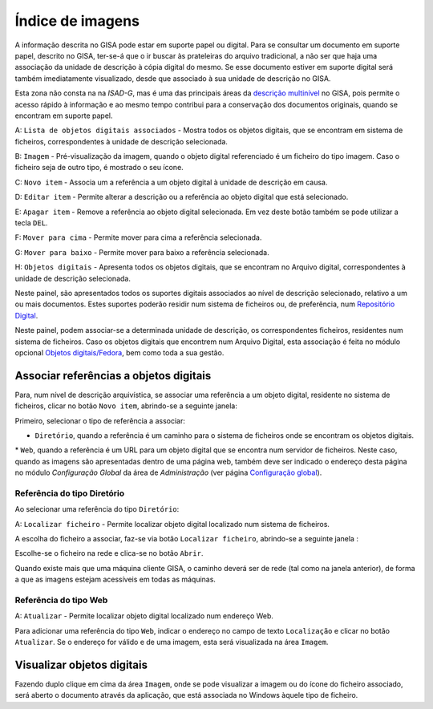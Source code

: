 Índice de imagens
=================

A informação descrita no GISA pode estar em suporte papel ou digital.
Para se consultar um documento em suporte papel, descrito no GISA,
ter-se-á que o ir buscar às prateleiras do arquivo tradicional, a não
ser que haja uma associação da unidade de descrição à cópia digital do
mesmo. Se esse documento estiver em suporte digital será também
imediatamente visualizado, desde que associado à sua unidade de
descrição no GISA.

Esta zona não consta na na *ISAD-G*, mas é uma das principais áreas da
`descrição multinível <descricao_ui.html#descricao-multinivel>`__ no
GISA, pois permite o acesso rápido à informação e ao mesmo tempo
contribui para a conservação dos documentos originais, quando se
encontram em suporte papel.

|image0|

A: ``Lista de objetos digitais associados`` - Mostra todos os objetos
digitais, que se encontram em sistema de ficheiros, correspondentes à
unidade de descrição selecionada.

B: ``Imagem`` - Pré-visualização da imagem, quando o objeto digital
referenciado é um ficheiro do tipo imagem. Caso o ficheiro seja de outro
tipo, é mostrado o seu ícone.

C: ``Novo item`` - Associa um a referência a um objeto digital à unidade
de descrição em causa.

D: ``Editar item`` - Permite alterar a descrição ou a referência ao
objeto digital que está selecionado.

E: ``Apagar item`` - Remove a referência ao objeto digital selecionada.
Em vez deste botão também se pode utilizar a tecla ``DEL``.

F: ``Mover para cima`` - Permite mover para cima a referência
selecionada.

G: ``Mover para baixo`` - Permite mover para baixo a referência
selecionada.

H: ``Objetos digitais`` - Apresenta todos os objetos digitais, que se
encontram no Arquivo digital, correspondentes à unidade de descrição
selecionada.

Neste painel, são apresentados todos os suportes digitais associados ao
nível de descrição selecionado, relativo a um ou mais documentos. Estes
suportes poderão residir num sistema de ficheiros ou, de preferência,
num `Repositório Digital <introducao.html#repositorio-digital>`__.

Neste painel, podem associar-se a determinada unidade de descrição, os
correspondentes ficheiros, residentes num sistema de ficheiros. Caso os
objetos digitais que encontrem num Arquivo Digital, esta associação é
feita no módulo opcional `Objetos
digitais/Fedora <objetos_digitais.html>`__, bem como toda a sua gestão.

Associar referências a objetos digitais
---------------------------------------

Para, num nível de descrição arquivística, se associar uma referência a
um objeto digital, residente no sistema de ficheiros, clicar no botão
``Novo item``, abrindo-se a seguinte janela:

|image1|

Primeiro, selecionar o tipo de referência a associar:

-  ``Diretório``, quando a referência é um caminho para o sistema de
   ficheiros onde se encontram os objetos digitais.

\* ``Web``, quando a referência é um URL para um objeto digital que se
encontra num servidor de ficheiros. Neste caso, quando as imagens são
apresentadas dentro de uma página web, também deve ser indicado o
endereço desta página no módulo *Configuração Global* da área de
*Administração* (ver página `Configuração
global <configuracao_global.html>`__).

Referência do tipo Diretório
~~~~~~~~~~~~~~~~~~~~~~~~~~~~

Ao selecionar uma referência do tipo ``Diretório``:

|image2|

A: ``Localizar ficheiro`` - Permite localizar objeto digital localizado
num sistema de ficheiros.

A escolha do ficheiro a associar, faz-se via botão
``Localizar ficheiro``, abrindo-se a seguinte janela :

|image3|

Escolhe-se o ficheiro na rede e clica-se no botão ``Abrir``.

Quando existe mais que uma máquina cliente GISA, o caminho deverá ser de
rede (tal como na janela anterior), de forma a que as imagens estejam
acessíveis em todas as máquinas.

Referência do tipo Web
~~~~~~~~~~~~~~~~~~~~~~

|image4|

A: ``Atualizar`` - Permite localizar objeto digital localizado num
endereço Web.

Para adicionar uma referência do tipo ``Web``, indicar o endereço no
campo de texto ``Localização`` e clicar no botão ``Atualizar``. Se o
endereço for válido e de uma imagem, esta será visualizada na área
``Imagem``.

Visualizar objetos digitais
---------------------------

Fazendo duplo clique em cima da área ``Imagem``, onde se pode visualizar
a imagem ou do ícone do ficheiro associado, será aberto o documento
através da aplicação, que está associada no Windows àquele tipo de
ficheiro.

.. |image0| image:: _static/images/imagens.jpg
   :width: 500px
.. |image1| image:: _static/images/associarrefimagem.png
   :width: 400px
.. |image2| image:: _static/images/associarrefdirimagem.jpg
   :width: 400px
.. |image3| image:: _static/images/adicionarimagem.png
   :width: 400px
.. |image4| image:: _static/images/associarrefwebimagem.jpg
   :width: 400px
